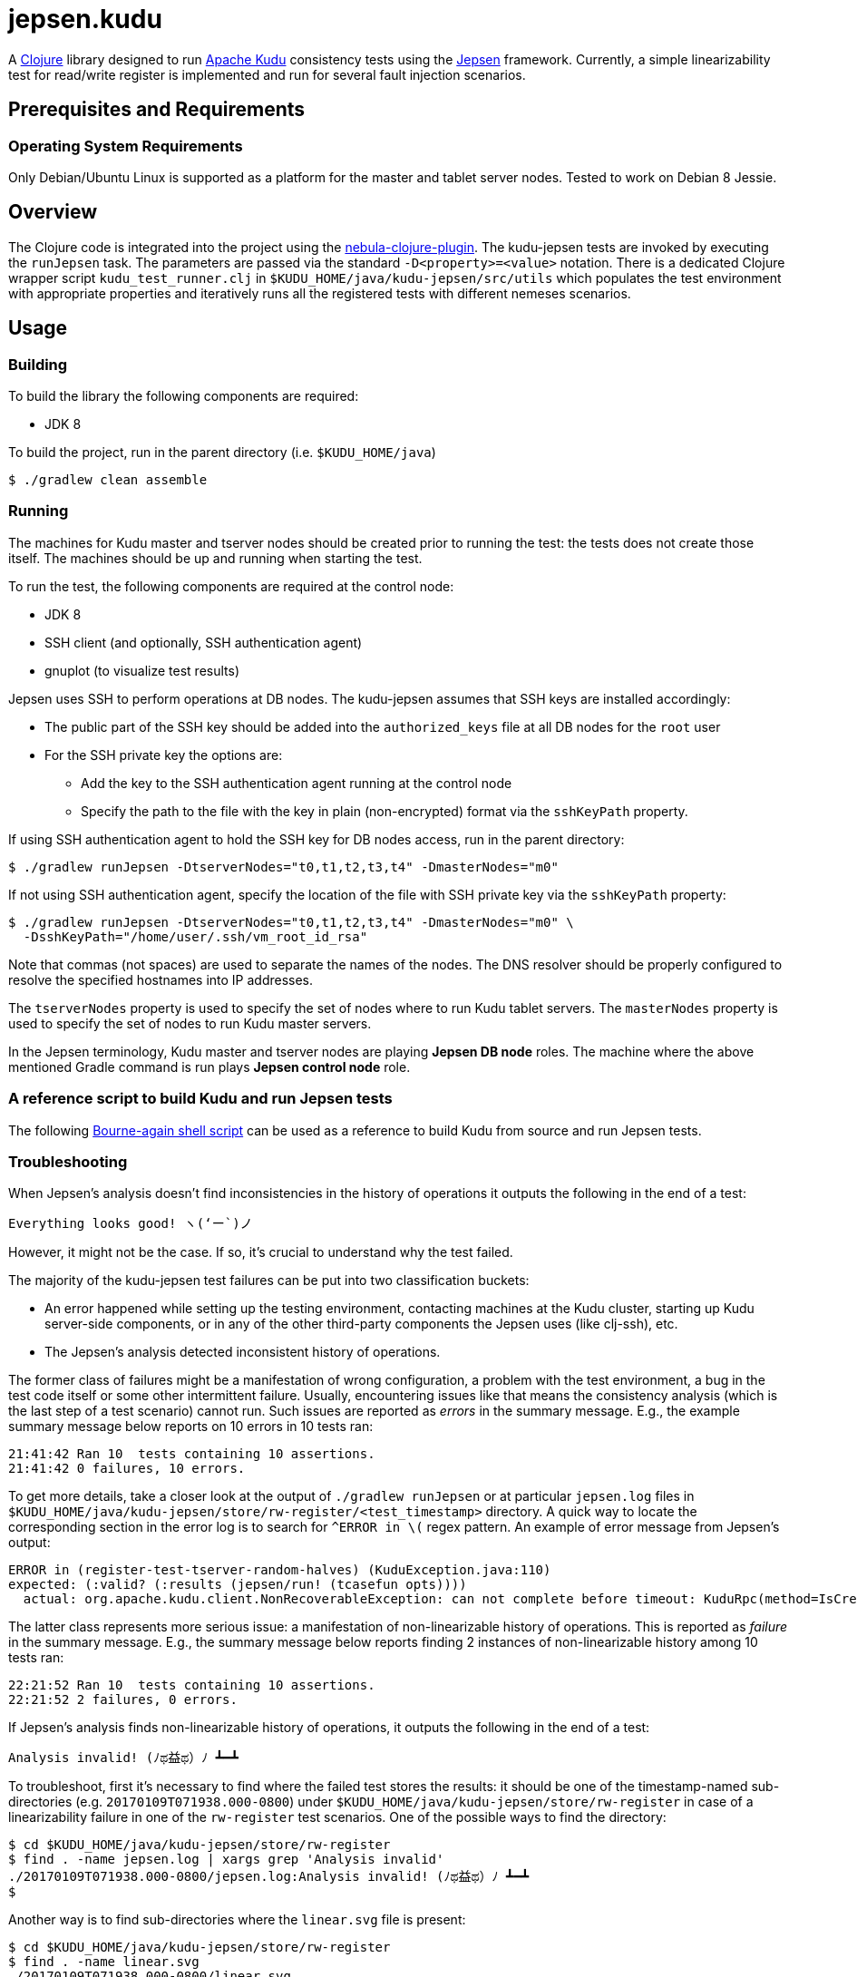 // Licensed to the Apache Software Foundation (ASF) under one
// or more contributor license agreements.  See the NOTICE file
// distributed with this work for additional information
// regarding copyright ownership.  The ASF licenses this file
// to you under the Apache License, Version 2.0 (the
// "License"); you may not use this file except in compliance
// with the License.  You may obtain a copy of the License at
//
//   http://www.apache.org/licenses/LICENSE-2.0
//
// Unless required by applicable law or agreed to in writing,
// software distributed under the License is distributed on an
// "AS IS" BASIS, WITHOUT WARRANTIES OR CONDITIONS OF ANY
// KIND, either express or implied.  See the License for the
// specific language governing permissions and limitations
// under the License.

= jepsen.kudu

:author: Kudu Team

A link:http://clojure.org[Clojure] library designed to run
link:http://kudu.apache.org[Apache Kudu] consistency tests using
the link:https://aphyr.com/tags/Jepsen[Jepsen] framework. Currently, a simple
linearizability test for read/write register is implemented and run
for several fault injection scenarios.

== Prerequisites and Requirements
=== Operating System Requirements
Only Debian/Ubuntu Linux is supported as a platform for the master and tablet
server nodes. Tested to work on Debian 8 Jessie.

== Overview
The Clojure code is integrated into the project using the
link:https://github.com/nebula-plugins/nebula-clojure-plugin[nebula-clojure-plugin].
The kudu-jepsen tests are invoked by executing the `runJepsen` task.
The parameters are passed via the standard `-D<property>=<value>` notation.
There is a dedicated Clojure wrapper script
`kudu_test_runner.clj` in `$KUDU_HOME/java/kudu-jepsen/src/utils` which
populates the test environment with appropriate properties and iteratively
runs all the registered tests with different nemeses scenarios.

== Usage
=== Building
To build the library the following components are required:

* JDK 8

To build the project, run in the parent directory (i.e. `$KUDU_HOME/java`)
[listing]
----
$ ./gradlew clean assemble
----

=== Running
The machines for Kudu master and tserver nodes should be created prior
to running the test: the tests does not create those itself. The machines should
be up and running when starting the test.

To run the test, the following components are required at the control node:

* JDK 8
* SSH client (and optionally, SSH authentication agent)
* gnuplot (to visualize test results)

Jepsen uses SSH to perform operations at DB nodes. The kudu-jepsen assumes
that SSH keys are installed accordingly:

* The public part of the SSH key should be added into the `authorized_keys` file
  at all DB nodes for the `root` user
* For the SSH private key the options are:
** Add the key to the SSH authentication agent running at the control node
** Specify the path to the file with the key in plain (non-encrypted) format
   via the `sshKeyPath` property.

If using SSH authentication agent to hold the SSH key for DB nodes access,
run in the parent directory:
[listing]
----
$ ./gradlew runJepsen -DtserverNodes="t0,t1,t2,t3,t4" -DmasterNodes="m0"
----

If not using SSH authentication agent, specify the location of the file with
SSH private key via the `sshKeyPath` property:
[listing]
----
$ ./gradlew runJepsen -DtserverNodes="t0,t1,t2,t3,t4" -DmasterNodes="m0" \
  -DsshKeyPath="/home/user/.ssh/vm_root_id_rsa"
----

Note that commas (not spaces) are used to separate the names of the nodes. The
DNS resolver should be properly configured to resolve the specified hostnames
into IP addresses.

The `tserverNodes` property is used to specify the set of nodes where to run
Kudu tablet servers. The `masterNodes` property is used to specify the set of
nodes to run Kudu master servers.

In the Jepsen terminology, Kudu master and tserver nodes are playing
*Jepsen DB node* roles. The machine where the above mentioned Gradle command
is run plays *Jepsen control node* role.

=== A reference script to build Kudu and run Jepsen tests
The following link:../../src/kudu/scripts/jepsen.sh[Bourne-again shell script]
can be used as a reference to build Kudu from source and run Jepsen tests.

=== Troubleshooting
When Jepsen's analysis doesn't find inconsistencies in the history of operations
it outputs the following in the end of a test:
[listing]
----
Everything looks good! ヽ(‘ー`)ノ
----

However, it might not be the case. If so, it's crucial to understand why the
test failed.

The majority of the kudu-jepsen test failures can be put into two classification
buckets:

* An error happened while setting up the testing environment, contacting
  machines at the Kudu cluster, starting up Kudu server-side components, or in
  any of the other third-party components the Jepsen uses (like clj-ssh), etc.
* The Jepsen's analysis detected inconsistent history of operations.

The former class of failures might be a manifestation of wrong configuration,
a problem with the test environment, a bug in the test code itself or some
other intermittent failure. Usually, encountering issues like that means the
consistency analysis (which is the last step of a test scenario) cannot run.
Such issues are reported as _errors_ in the summary message. E.g., the example
summary message below reports on 10 errors in 10 tests ran:
[listing]
----
21:41:42 Ran 10  tests containing 10 assertions.
21:41:42 0 failures, 10 errors.
----
To get more details, take a closer look at the output of `./gradlew runJepsen`
or at particular `jepsen.log` files in
`$KUDU_HOME/java/kudu-jepsen/store/rw-register/<test_timestamp>` directory. A
quick way to locate the corresponding section in the error log is to search for
`^ERROR in \(` regex pattern. An example of error message from Jepsen's output:
[listing]
----
ERROR in (register-test-tserver-random-halves) (KuduException.java:110)
expected: (:valid? (:results (jepsen/run! (tcasefun opts))))
  actual: org.apache.kudu.client.NonRecoverableException: can not complete before timeout: KuduRpc(method=IsCreateTableDone, tablet=null, attempt=28, DeadlineTracker(timeout=30000, elapsed=28571), ...
----

The latter class represents more serious issue: a manifestation of
non-linearizable history of operations. This is reported as _failure_ in the
summary message. E.g., the summary message below reports finding 2 instances
of non-linearizable history among 10 tests ran:
[listing]
----
22:21:52 Ran 10  tests containing 10 assertions.
22:21:52 2 failures, 0 errors.
----

If Jepsen's analysis finds non-linearizable history of operations, it outputs
the following in the end of a test:
[listing]
----
Analysis invalid! (ﾉಥ益ಥ）ﾉ ┻━┻
----
To troubleshoot, first it's necessary to find where the failed test stores
the results: it should be one of the timestamp-named sub-directories
(e.g. `20170109T071938.000-0800`) under
`$KUDU_HOME/java/kudu-jepsen/store/rw-register` in case of a linearizability
failure in one of the `rw-register` test scenarios. One of the possible ways
to find the directory:
[listing]
----
$ cd $KUDU_HOME/java/kudu-jepsen/store/rw-register
$ find . -name jepsen.log | xargs grep 'Analysis invalid'
./20170109T071938.000-0800/jepsen.log:Analysis invalid! (ﾉಥ益ಥ）ﾉ ┻━┻
$
----
Another way is to find sub-directories where the `linear.svg` file is present:
[listing]
----
$ cd $KUDU_HOME/java/kudu-jepsen/store/rw-register
$ find . -name linear.svg
./20170109T071938.000-0800/linear.svg
$
----
Along with `jepsen.log` and `history.txt` files the failed test generates
`linear.svg` file (gnuplot is required for that). The diagram in `linear.svg`
illustrates the part of the history which Jepsen found inconsistent:
the diagram shows the time/client operation status/system state relationship
and the sequences of legal/illegal operations paths. From this point, the next
step is to locate the corresponding part of the history in the `history.txt`
file. Usually the problem appears around an activation interval of the test
nemesis scenario. Once found, it's possible to tie the vicinity of the
inconsistent operation sequence with the timestamps in the `jepsen.log` file.
Having the timestamps of the operations and their sequence, it's possible to
find relative messages in `kudu-tserver.log` and `kudu-master.log` log files
in sub-directories named as Kudu cluster nodes. Hopefully, that information
is enough to create a reproducible scenario for further troubleshooting
and debugging.

